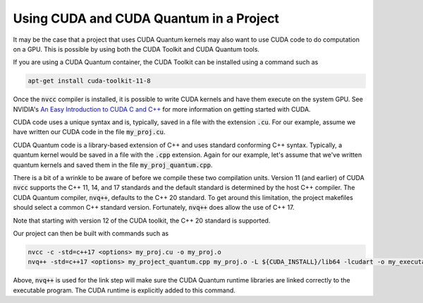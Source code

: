 Using CUDA and CUDA Quantum in a Project
****************************************

It may be the case that a project that uses CUDA Quantum kernels may also
want to use CUDA code to do computation on a GPU.  This is possible by using
both the CUDA Toolkit and CUDA Quantum tools.

If you are using a CUDA Quantum container, the CUDA Toolkit can be installed
using a command such as

.. code:: bash

    apt-get install cuda-toolkit-11-8

Once the :code:`nvcc` compiler is installed, it is possible to write
CUDA kernels and have them execute on the system GPU. See NVIDIA's `An
Easy Introduction to CUDA C and C++
<https://developer.nvidia.com/blog/easy-introduction-cuda-c-and-c/>`__
for more information on getting started with CUDA.

CUDA code uses a unique syntax and is, typically, saved in a file with
the extension :code:`.cu`. For our example, assume we have written our
CUDA code in the file :code:`my_proj.cu`.

CUDA Quantum code is a library-based extension of C++ and uses
standard conforming C++ syntax. Typically, a quantum kernel would be
saved in a file with the :code:`.cpp` extension. Again for our
example, let's assume that we've written quantum kernels and saved
them in the file :code:`my_proj_quantum.cpp`.

There is a bit of a wrinkle to be aware of before we compile these two
compilation units. Version 11 (and earlier) of CUDA :code:`nvcc`
supports the C++ 11, 14, and 17 standards and the default standard is
determined by the host C++ compiler. The CUDA Quantum compiler,
:code:`nvq++`, defaults to the C++ 20 standard. To get around this
limitation, the project makefiles should select a common C++ standard
version. Fortunately, :code:`nvq++` does allow the use of C++ 17.

Note that starting with version 12 of the CUDA toolkit, the C++ 20
standard is supported.

Our project can then be built with commands such as

.. code:: bash

    nvcc -c -std=c++17 <options> my_proj.cu -o my_proj.o
    nvq++ -std=c++17 <options> my_project_quantum.cpp my_proj.o -L ${CUDA_INSTALL}/lib64 -lcudart -o my_executable

Above, :code:`nvq++` is used for the link step will make sure the CUDA
Quantum runtime libraries are linked correctly to the executable program.
The CUDA runtime is explicitly added to this command.
